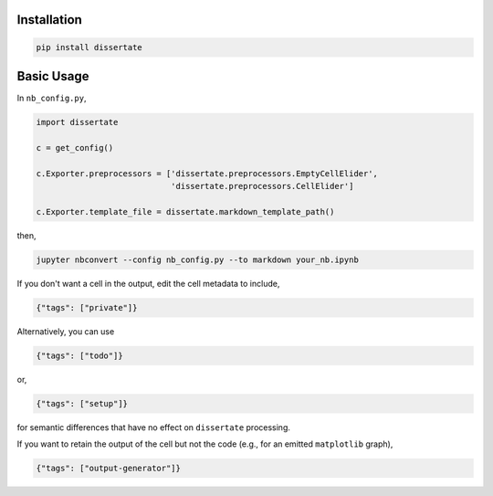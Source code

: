.. image:: https://travis-ci.org/jbn/dissertate.svg?branch=master
    :target: https://travis-ci.org/jbn/dissertate
.. image:: https://ci.appveyor.com/api/projects/status/69kj3prrrieyp8q2/branch/master?svg=true
    :target: https://ci.appveyor.com/project/jbn/dissertate/branch/master 
.. image:: https://coveralls.io/repos/github/jbn/dissertate/badge.svg?branch=master
    :target: https://coveralls.io/github/jbn/dissertate?branch=master 
.. image:: https://img.shields.io/pypi/v/dissertate.svg
    :target: https://pypi.python.org/pypi/dissertate
.. image:: https://img.shields.io/badge/license-MIT-blue.svg
    :target: https://raw.githubusercontent.com/jbn/dissertate/master/LICENSE
.. image:: https://img.shields.io/pypi/pyversions/dissertate.svg
    :target: https://pypi.python.org/pypi/dissertate

Installation
------------

.. code:: sh

   pip install dissertate


Basic Usage
-----------

In ``nb_config.py``,

.. code:: python

   import dissertate

   c = get_config()

   c.Exporter.preprocessors = ['dissertate.preprocessors.EmptyCellElider',
                               'dissertate.preprocessors.CellElider']

   c.Exporter.template_file = dissertate.markdown_template_path()

then,

.. code:: sh

   jupyter nbconvert --config nb_config.py --to markdown your_nb.ipynb

If you don't want a cell in the output, edit the cell metadata to include,

.. code:: json

   {"tags": ["private"]}

Alternatively, you can use

.. code:: json

   {"tags": ["todo"]}

or,

.. code:: json

   {"tags": ["setup"]}

for semantic differences that have no effect on ``dissertate`` processing.

If you want to retain the output of the cell but not the code (e.g.,
for an emitted ``matplotlib`` graph),

.. code:: json

   {"tags": ["output-generator"]}

